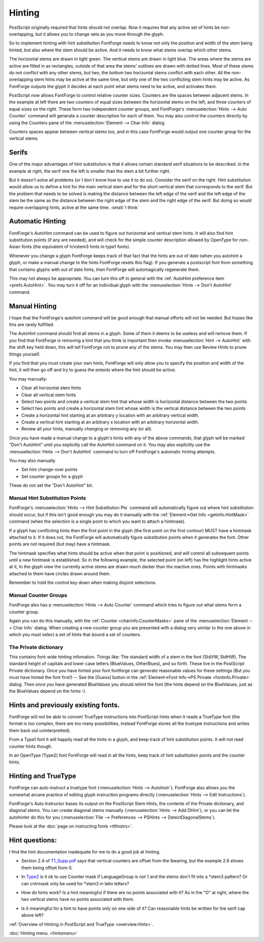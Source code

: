 Hinting
=======

PostScript originally required that hints should not overlap. Now it requires
that any active set of hints be non-overlapping, but it allows you to change
sets as you move through the glyph.

So to implement hinting with hint substitution FontForge needs to know not only
the position and width of the stem being hinted, but also where the stem should
be active. And it needs to know what stems overlap which other stems.

.. image:: /images/Hints.png
   :align: left

The horizontal stems are drawn in light green. The vertical stems are drawn in
light blue. The areas where the stems are active are filled in as rectangles,
outside of that area the stems' outlines are drawn with dotted lines. Most of
these stems do not conflict with any other stems, but two, the bottom two
horizontal stems conflict with each other. All the non-overlapping stem hints
may be active at the same time, but only one of the two conflicting stem hints
may be active. As FontForge outputs the glyph it decides at each point what
stems need to be active, and activates them.

PostScript now allows FontForge to control relative counter sizes. Counters are
the spaces between adjacent stems. In the example at left there are two counters
of equal sizes between the horizontal stems on the left, and three counters of
equal sizes on the right. These form two independent counter groups, and
FontForge's :menuselection:`Hints --> Auto Counter` command will generate a
counter description for each of them. You may also control the counters directly
by using the Counters pane of the :menuselection:`Element --> Char Info` dialog.

Counters spaces appear between vertical stems too, and in this case FontForge
would output one counter group for the vertical stems.


Serifs
------

.. image:: /images/serif.png
   :align: right

One of the major advantages of hint substitution is that it allows certain
standard serif situations to be described. In the example at right, the serif
one the left is smaller than the stem a bit further right.

.. image:: /images/serif2.png
   :align: left

But it doesn't solve all problems (or I don't know how to use it to do so).
Consider the serif on the right. Hint substitution would allow us to define a
hint for the main vertical stem and for the short vertical stem that corresponds
to the serif. But the problem that needs to be solved is making the distance
between the left edge of the serif and the left edge of the stem be the same as
the distance between the right edge of the stem and the right edge of the serif.
But doing so would require overlapping hints, active at the same time.
:small:`I think`


Automatic Hinting
-----------------

FontForge's AutoHint command can be used to figure out horizontal and vertical
stem hints. It will also find hint substitution points (if any are needed), and
will check for the simple counter description allowed by OpenType for non-Asian
fonts (the equivalent of h/vstem3 hints in type1 fonts).

Whenever you change a glyph FontForge keeps track of that fact that the hints
are out of date (when you autohint a glyph, or make a manual change to the hints
FontForge resets this flag). If you generate a postscript font from something
that contains glyphs with out of date hints, then FontForge will automagically
regenerate them.

This may not always be appropriate. You can turn this off in general with the
:ref:`AutoHint preference item <prefs.AutoHint>`. You may turn it off for an
individual glyph with the :menuselection:`Hints --> Don't AutoHint` command.


Manual Hinting
--------------

I hope that the FontForge's autohint command will be good enough that manual
efforts will not be needed. But hopes like this are rarely fulfilled.

The AutoHint command should find all stems in a glyph. Some of them it deems to
be useless and will remove them. If you find that FontForge is removing a hint
that you think is important then invoke :menuselection:`Hint --> AutoHint` with
the shift key held down, this will tell FontForge not to prune any of the stems.
You may then use Review Hints to prune things yourself.

If you find that you must create your own hints, FontForge will only allow you
to specify the position and width of the hint, it will then go off and try to
guess the extents where the hint should be active.

You may manually:

* Clear all horizontal stem hints
* Clear all vertical stem hints
* Select two points and create a vertical stem hint that whose width is horizontal
  distance between the two points
* Select two points and create a horizontal stem hint whose width is the vertical
  distance between the two points
* Create a horizontal hint starting at an arbitrary y location with an arbitrary
  vertical width.
* Create a vertical hint starting at an arbitrary x location with an arbitrary
  horizontal width.
* Review all your hints, manually changing or removing any (or all).

Once you have made a manual change to a glyph's hints with any of the above
commands, that glyph will be marked "Don't AutoHint" until you explicitly call
the AutoHint command on it. You may also explicitly use the
:menuselection:`Hints --> Don't AutoHint` command to turn off FontForge's
automatic hinting attempts.

You may also manually

* Set hint change-over points
* Set counter groups for a glyph

These do not set the "Don't AutoHint" bit.


Manual Hint Substitution Points
^^^^^^^^^^^^^^^^^^^^^^^^^^^^^^^

FontForge's :menuselection:`Hints --> Hint Substitution Pts` command will
automatically figure out where hint substitution should occur, but if this isn't
good enough you may do it manually with the
:ref:`Element->Get Info <getinfo.HintMask>` command (when the selection is a
single point to which you want to attach a hintmask).

If a glyph has conflicting hints then the first point in the glyph (the first
point on the first contour) MUST have a hintmask attached to it. If it does not,
the FontForge will automatically figure substitution points when it generates
the font. Other points are not required (but may) have a hintmask.

The hintmask specifies what hints should be active when that point is
positioned, and will control all subsequent points until a new hintmask is
established. So in the following example, the selected point (on left) has the
highlight hints active at it, In the glyph view the currently active stems are
drawn much darker than the inactive ones. Points with hintmasks attached to
them have circles drawn around them.

.. flex-grid::

  * - .. image:: /images/charwithhintmask.png
    - .. image:: /images/hintmaskinfo.png

Remember to hold the control key down when making disjoint selections.

.. _hinting.Counter:

Manual Counter Groups
^^^^^^^^^^^^^^^^^^^^^

FontForge also has a :menuselection:`Hints --> Auto Counter` command which tries
to figure out what stems form a counter group.

Again you can do this manually, with the :ref:`Counter <charinfo.CounterMasks>`
pane of the :menuselection:`Element --> Char Info` dialog. When creating a new
counter group you are presented with a dialog very similar to the one above in
which you must select a set of hints that bound a set of counters.


The Private dictionary
^^^^^^^^^^^^^^^^^^^^^^

This contains font-wide hinting infomation. Things like: The standard width of a
stem in the font (StdVW, StdHW), The standard height of capitals and lower case
letters (BlueValues, OtherBlues), and so forth. These live in the PostScript
Private dictionary. Once you have hinted your font fontforge can generate
reasonable values for these settings (But you must have hinted the font first!)
-- See the [Guess] button in the
:ref:`Element->Font Info->PS Private <fontinfo.Private>` dialog. Then once you
have generated BlueValues you should rehint the font (the hints depend on the
BlueValues, just as the BlueValues depend on the hints:-).


Hints and previously existing fonts.
------------------------------------

FontForge will not be able to convert TrueType instructions into PostScript
hints when it reads a TrueType font (the format is too complex, there are too
many possibilities, instead FontForge stores all the truetype instructions and
writes them back out uninterpretted).

From a Type1 font it will happily read all the hints in a glyph, and keep track
of hint substitution points. It will not read counter hints though.

In an OpenType (Type2) font FontForge will read in all the hints, keep track of
hint substitution points and the counter hints.


Hinting and TrueType
--------------------

FontForge can auto-instruct a truetype font
(:menuselection:`Hints --> AutoInstr`). FontForge also allows you the somewhat
arcane practice of editing glyph instruction programs directly
(:menuselection:`Hints --> Edit Instructions`).

FontForge's Auto Instructor bases its output on the PostScript Stem Hints, the
contents of the Private dictionary, and diagonal stems. You can create diagonal
stems manually (:menuselection:`Hints --> Add DHint`), or you can let the
autohinter do this for you
(:menuselection:`File --> Preferences --> PSHints --> DetectDiagonalStems`).

Please look at the :doc:`page on instructing fonts <ttfinstrs>`.


Hint questions:
---------------

I find the hint documentation inadequate for me to do a good job at hinting.

* Section 2.4 of
  `T1_Supp.pdf <http://partners.adobe.com/asn/developer/pdfs/tn/5015.Type1_Supp.pdf>`__
  says that vertical counters are offset from the lbearing, but the example 2.6
  shows them being offset from 0.
* In `Type2 <http://partners.adobe.com/asn/developer/pdfs/tn/5177.Type2.pdf>`__ is
  it ok to use Counter mask if LanguageGroup is not 1 and the stems don't fit into
  a \*stem3 pattern? Or can cntrmask only be used for \*stem3 in latin letters?
* .. image:: /images/NoPointHint.png
     :align: right

  How do hints work? Is a hint meaningful if there are no points associated with
  it? As in the "O" at right, where the two vertical stems have no points
  associated with them.
* Is it meaningful for a hint to have points only on one side of it? Can
  reasonable hints be written for the serif cap above left?

:ref:`Overview of Hinting in PostScript and TrueType <overview.Hints>`.

:doc:`Hinting menu. <hintsmenu>`
